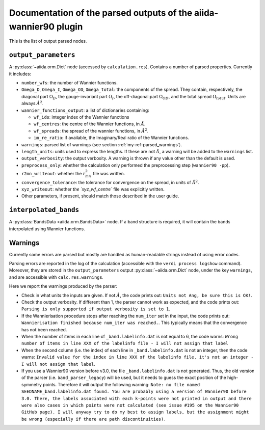 Documentation of the parsed outputs of the aiida-wannier90 plugin
==================================================================

This is the list of output parsed nodes.

``output_parameters``
---------------------
A :py:class:`~aiida.orm.Dict` node (accessed by ``calculation.res``).
Contains a number of parsed properties. Currently it includes:

* ``number_wfs``: the number of Wannier functions.

* ``Omega_D``, ``Omega_I``, ``Omega_OD``, ``Omega_total``: the components
  of the spread. They contain, respectively,
  the diagonal part :math:`\Omega_D`, the gauge-invariant part
  :math:`\Omega_I`, the off-diagonal part :math:`\Omega_{OD}`, and the
  total spread :math:`\Omega_{total}`. Units are always :math:`\mathring{A}^2`.

* ``wannier_functions_output``: a list of dictionaries containing:

  - ``wf_ids``: integer index of the Wannier functions
  - ``wf_centres``: the centre of the Wannier functions,
    in :math:`\mathring{A}`.
  - ``wf_spreads``: the spread of the wannier functions,
    in :math:`\mathring{A}^2`.
  - ``im_re_ratio``: if available, the Imaginary/Real ratio of the Wannier
    functions.

* ``warnings``: parsed list of warnings (see section
  :ref:`my-ref-parsed_warnings`).

* ``length_units``: units used to express the lengths.
  If these are not :math:`\mathring{A}`, a warning will be added to the
  ``warnings`` list.

* ``output_verbosity``: the output verbosity. A warning is thrown if any
  value other than the default is used.

* ``preprocess_only``: whether the calculation only performed the
  preprocessing step (``wannier90 -pp``).

* ``r2mn_writeout``: whether the :math:`r^2_{mn}` file was written.

* ``convergence_tolerance``: the tolerance for convergence on the spread, in
  units of :math:`\mathring{A}^2`.

* ``xyz_writeout``: whether `the `xyz_wf_centre`` file was explicitly written.

* Other parameters, if present, should match those described in the user guide.

``interpolated_bands``
----------------------
A :py:class:`BandsData <aiida.orm.BandsData>` node. If a band structure is
required, it will contain the bands interpolated using Wannier functions.


.. _my-ref-parsed_warnings:

Warnings
--------
Currently some errors are parsed but mostly are handled as human-readable
strings instead of using error codes.

Parsing errors are reported in the log of the calculation
(accessible with the ``verdi process logshow`` command).
Moreover, they are stored in the ``output_parameters`` output
:py:class:`~aiida.orm.Dict` node, under the key ``warnings``,
and are accessible with ``calc.res.warnings``.

Here we report the warnings produced by the parser:

- Check in what units the inputs are given. If not :math:`\mathring{A}`,
  the code prints out: ``Units not Ang, be sure this is OK!``.

- Check the output verbosity. If different than 1, the parser cannot work
  as expected, and the code prints out: ``Parsing is only supported if
  output verbosity is set to 1``.

- If the Wannierisation procedure stops after reaching the ``num_iter`` set
  in the input, the code prints out: ``Wannierisation finished because
  num_iter was reached.``. This typically means that the convergence has
  not been reached.

- When the number of items in each line of ``_band.labelinfo.dat`` is not
  equal to 6, the code warns: ``Wrong number of items in line XXX of the
  labelinfo file - I will not assign that label``

- When the second column (i.e. the index) of each line in
  ``_band.labelinfo.dat`` is not an integer, then the code warns:
  ``Invalid value for the index in line XXX of the labelinfo file,
  it's not an integer - I will not assign that label``.

- If you use a Wannier90 version before v3.0, the file ``_band.labelinfo.dat``
  is not generated. Thus, the old version of the parser
  (i.e. ``band_parser_legacy``) will be used, but it needs to guess the
  exact position of the high-symmetry points. Therefore it will output the
  following warning: ``Note: no file named SEEDNAME_band.labelinfo.dat found.
  You are probably using a version of Wannier90 before 3.0.
  There, the labels associated with each k-points were not printed in output
  and there were also cases in which points were not calculated
  (see issue #195 on the Wannier90 GitHub page).
  I will anyway try to do my best to assign labels,
  but the assignment might be wrong
  (especially if there are path discontinuities)``.
